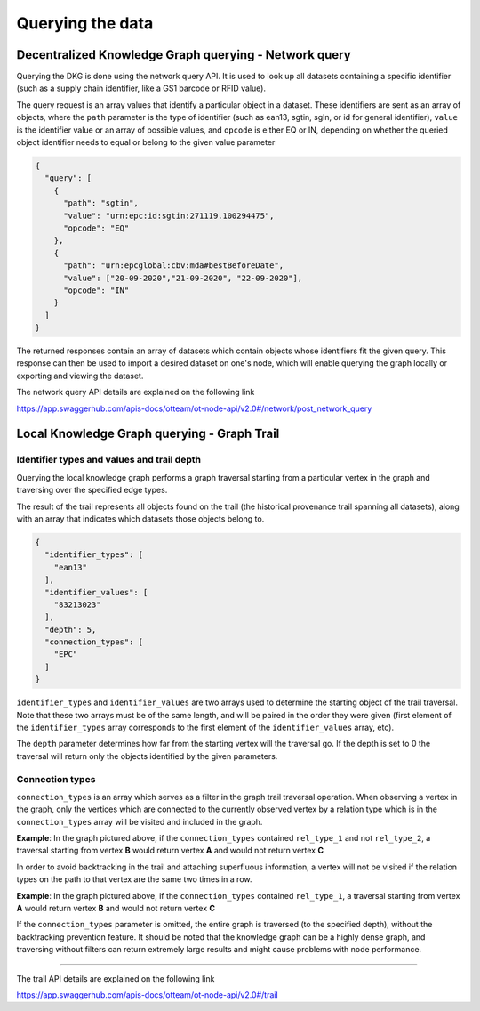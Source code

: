 .. _query-and-trail:

Querying the data
=================

Decentralized Knowledge Graph querying - Network query
------------------------------------------------------

Querying the DKG is done using the network query API.
It is used to look up all datasets containing a specific identifier (such as a supply chain identifier,
like a GS1 barcode or RFID value). 

The query request is an array values that identify a particular object in a dataset.
These identifiers are sent as an array of objects, where the ``path``  parameter is the type of identifier
(such as ean13, sgtin, sgln, or id for general identifier), ``value``  is the identifier value or an array of possible
values, and ``opcode`` is either EQ or IN, depending on whether the queried object identifier needs to equal or belong to
the given value parameter

.. code:: json

    {
      "query": [
        {
          "path": "sgtin",
          "value": "urn:epc:id:sgtin:271119.100294475",
          "opcode": "EQ"
        },
        {
          "path": "urn:epcglobal:cbv:mda#bestBeforeDate",
          "value": ["20-09-2020","21-09-2020", "22-09-2020"],
          "opcode": "IN"
        }
      ]
    }

The returned responses contain an array of datasets which contain objects whose identifiers fit the given query.
This response can then be used to import a desired dataset on one's node, which will enable querying the graph locally
or exporting and viewing the dataset.

The network query API details are explained on the following link

`https://app.swaggerhub.com/apis-docs/otteam/ot-node-api/v2.0#/network/post_network_query <https://app.swaggerhub.com/apis-docs/otteam/ot-node-api/v2.0#/network/post_network_query>`__

Local Knowledge Graph querying - Graph Trail 
---------------------------------------------

Identifier types and values and trail depth
^^^^^^^^^^^^^^^^^^^^^^^^^^^^^^^^^^^^^^^^^^^

Querying the local knowledge graph performs a graph traversal starting from a particular vertex in the graph and traversing over the specified edge types.

The result of the trail represents all objects found on the trail
(the historical provenance trail spanning all datasets),
along with an array that indicates which datasets those objects belong to.

.. code:: json

    {
      "identifier_types": [
        "ean13"
      ],
      "identifier_values": [
        "83213023"
      ],
      "depth": 5,
      "connection_types": [
        "EPC"
      ]
    }


``identifier_types`` and ``identifier_values`` are two arrays used to determine the starting object of the trail
traversal. Note that these two arrays must be of the same length, and will be paired in the order they were given
(first element of the ``identifier_types`` array corresponds to the first element of the ``identifier_values`` array, etc).

The ``depth`` parameter determines how far from the starting vertex will the traversal go.
If the depth is set to 0 the traversal will return only the objects identified by the given parameters.

Connection types
^^^^^^^^^^^^^^^^

``connection_types`` is an array which serves as a filter in the graph trail traversal operation.
When observing a vertex in the graph, only the vertices which are connected to the currently observed vertex by
a relation type which is in the ``connection_types`` array will be visited and included in the graph.

.. image:: connection-example1.png
   :width: 600px

**Example**\ : In the graph pictured above, if the ``connection_types`` contained ``rel_type_1`` and not ``rel_type_2``, a traversal starting
from vertex **B** would return vertex **A** and would not return vertex **C**

In order to avoid backtracking in the trail and attaching superfluous information, a vertex will not be visited if the
relation types on the path to that vertex are the same two times in a row.

.. image:: connection-example2.png
   :width: 600px

**Example**\ : In the graph pictured above, if the ``connection_types`` contained ``rel_type_1``, a traversal starting
from vertex **A** would return vertex **B** and would not return vertex **C**

If the ``connection_types`` parameter is omitted, the entire graph is traversed (to the specified depth),
without the backtracking prevention feature. It should be noted that the knowledge graph can be a highly dense graph,
and traversing without filters can return extremely large results and might cause problems with node performance.

----

The trail API details are explained on the following link

`https://app.swaggerhub.com/apis-docs/otteam/ot-node-api/v2.0#/trail <https://app.swaggerhub.com/apis-docs/otteam/ot-node-api/v2.0#/trail>`__

